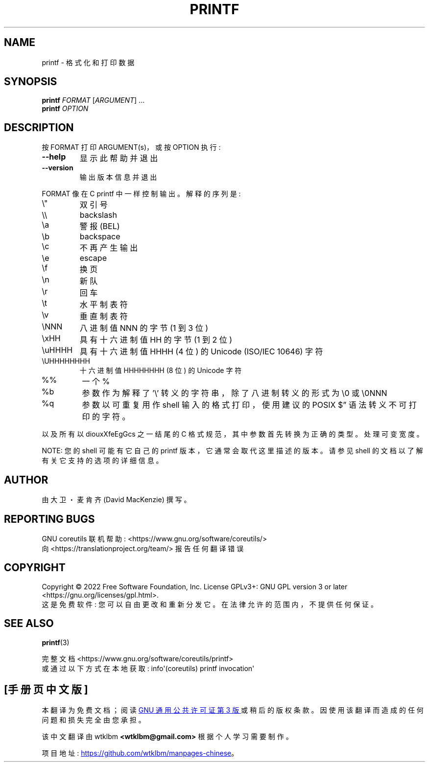.\" -*- coding: UTF-8 -*-
.\" DO NOT MODIFY THIS FILE!  It was generated by help2man 1.48.5.
.\"*******************************************************************
.\"
.\" This file was generated with po4a. Translate the source file.
.\"
.\"*******************************************************************
.TH PRINTF 1 "November 2022" "GNU coreutils 9.1" "User Commands"
.SH NAME
printf \- 格式化和打印数据
.SH SYNOPSIS
\fBprintf\fP \fI\,FORMAT \/\fP[\fI\,ARGUMENT\/\fP] ...
.br
\fBprintf\fP \fI\,OPTION\/\fP
.SH DESCRIPTION
.\" Add any additional description here
.PP
按 FORMAT 打印 ARGUMENT(s)，或按 OPTION 执行:
.TP 
\fB\-\-help\fP
显示此帮助并退出
.TP 
\fB\-\-version\fP
输出版本信息并退出
.PP
FORMAT 像在 C printf 中一样控制输出。 解释的序列是:
.TP 
\e"
双引号
.TP 
\e\e
backslash
.TP 
\ea
警报 (BEL)
.TP 
\eb
backspace
.TP 
\ec
不再产生输出
.TP 
\ee
escape
.TP 
\ef
换页
.TP 
\en
新队
.TP 
\er
回车
.TP 
\et
水平制表符
.TP 
\ev
垂直制表符
.TP 
\eNNN
八进制值 NNN 的字节 (1 到 3 位)
.TP 
\exHH
具有十六进制值 HH 的字节 (1 到 2 位)
.TP 
\euHHHH
具有十六进制值 HHHH (4 位) 的 Unicode (ISO/IEC 10646) 字符
.TP 
\eUHHHHHHHH
十六进制值 HHHHHHHH (8 位) 的 Unicode 字符
.TP 
%%
一个 %
.TP 
%b
参数作为解释了 '\e' 转义的字符串，除了八进制转义的形式为 \e0 或 \e0NNN
.TP 
%q
参数以可重复用作 shell 输入的格式打印，使用建议的 POSIX $\*(rq 语法转义不可打印的字符。
.PP
以及所有以 diouxXfeEgGcs 之一结尾的 C 格式规范，其中参数首先转换为正确的类型。 处理可变宽度。
.PP
NOTE: 您的 shell 可能有它自己的 printf 版本，它通常会取代这里描述的版本。 请参见 shell
的文档以了解有关它支持的选项的详细信息。
.SH AUTHOR
由大卫・麦肯齐 (David MacKenzie) 撰写。
.SH "REPORTING BUGS"
GNU coreutils 联机帮助: <https://www.gnu.org/software/coreutils/>
.br
向 <https://translationproject.org/team/> 报告任何翻译错误
.SH COPYRIGHT
Copyright \(co 2022 Free Software Foundation, Inc.   License GPLv3+: GNU GPL
version 3 or later <https://gnu.org/licenses/gpl.html>.
.br
这是免费软件: 您可以自由更改和重新分发它。 在法律允许的范围内，不提供任何保证。
.SH "SEE ALSO"
\fBprintf\fP(3)
.PP
.br
完整文档 <https://www.gnu.org/software/coreutils/printf>
.br
或通过以下方式在本地获取: info\(aq(coreutils) printf invocation\(aq
.PP
.SH [手册页中文版]
.PP
本翻译为免费文档；阅读
.UR https://www.gnu.org/licenses/gpl-3.0.html
GNU 通用公共许可证第 3 版
.UE
或稍后的版权条款。因使用该翻译而造成的任何问题和损失完全由您承担。
.PP
该中文翻译由 wtklbm
.B <wtklbm@gmail.com>
根据个人学习需要制作。
.PP
项目地址:
.UR \fBhttps://github.com/wtklbm/manpages-chinese\fR
.ME 。
